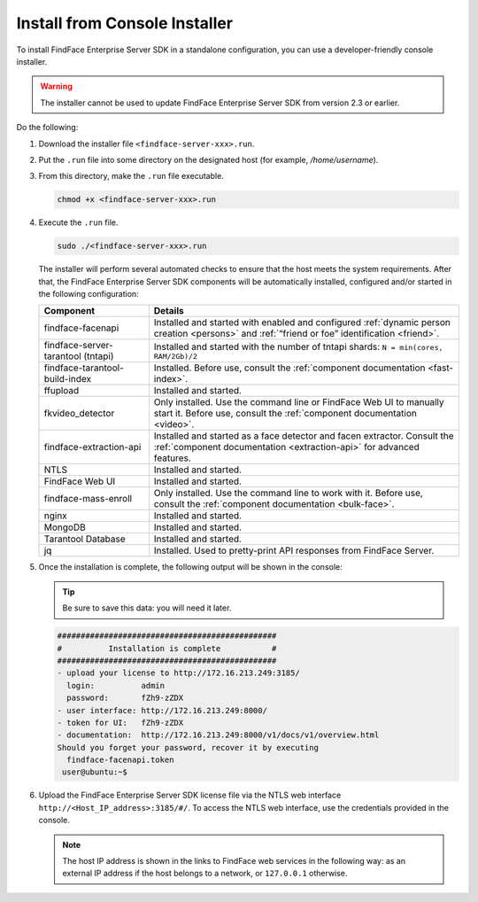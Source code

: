 .. _installer:

Install from Console Installer
---------------------------------------------------------------------

To install FindFace Enterprise Server SDK in a standalone configuration, you can use a developer-friendly console installer.

.. warning::
     The installer cannot be used to update FindFace Enterprise Server SDK from version 2.3 or earlier.

.. seealso::
   
   * :ref:`install-server`
   * :ref:`vm`

Do the following:

#. Download the installer file ``<findface-server-xxx>.run``.
#. Put the ``.run`` file into some directory on the designated host (for example, `/home/username`).
#. From this directory, make the ``.run`` file executable.

   .. code::

       chmod +x <findface-server-xxx>.run

#. Execute the ``.run`` file.

   .. include:: _inclusions/ntech_user_warning.rst

   .. code::

       sudo ./<findface-server-xxx>.run

   The installer will perform several automated checks to ensure that the host meets the system requirements. After that, the FindFace Enterprise Server SDK components will be automatically installed, configured and/or started in the following configuration:

   +--------------------------+------------------------------------------------------------------------------------------------------+
   | Component                | Details                                                                                              |
   +==========================+======================================================================================================+
   | findface-facenapi        | Installed and started with enabled and configured :ref:`dynamic person creation <persons>` and       |
   |                          | :ref:`“friend or foe” identification <friend>`.                                                      |
   +--------------------------+------------------------------------------------------------------------------------------------------+
   | findface-server-tarantool| Installed and started with the number of tntapi shards: ``N = min(cores, RAM/2Gb)/2``                |
   | (tntapi)                 |                                                                                                      |
   +--------------------------+------------------------------------------------------------------------------------------------------+
   | findface-tarantool-      | Installed. Before use, consult the :ref:`component documentation <fast-index>`.                      |
   | build-index 	      |                                                                                                      |
   +--------------------------+------------------------------------------------------------------------------------------------------+
   | ffupload                 | Installed and started.                                                                               |
   +--------------------------+------------------------------------------------------------------------------------------------------+
   | fkvideo_detector 	      | Only installed. Use the command line or FindFace Web UI to manually start it. Before use,            |
   |                          | consult the :ref:`component documentation <video>`.                                                  |
   +--------------------------+------------------------------------------------------------------------------------------------------+
   | findface-extraction-api  | Installed and started as a face detector and facen extractor. Consult                                |
   |                          | the :ref:`component documentation <extraction-api>` for advanced features.                           |
   +--------------------------+------------------------------------------------------------------------------------------------------+
   | NTLS 	              | Installed and started.                                                                               |
   +--------------------------+------------------------------------------------------------------------------------------------------+
   | FindFace Web UI          | Installed and started.                                                                               |
   +--------------------------+------------------------------------------------------------------------------------------------------+  
   | findface-mass-enroll     | Only installed. Use the command line to work with it. Before use,                                    |
   |                          | consult the :ref:`component documentation <bulk-face>`.                                              |
   +--------------------------+------------------------------------------------------------------------------------------------------+
   | nginx                    | Installed and started.                                                                               |
   +--------------------------+------------------------------------------------------------------------------------------------------+
   | MongoDB                  | Installed and started.                                                                               |
   +--------------------------+------------------------------------------------------------------------------------------------------+
   | Tarantool Database       | Installed and started.                                                                               |
   +--------------------------+------------------------------------------------------------------------------------------------------+
   | jq 	              | Installed. Used to pretty-print API responses from FindFace Server.                                  |
   +--------------------------+------------------------------------------------------------------------------------------------------+
 
#. Once the installation is complete, the following output will be shown in the console:

   .. tip::
       Be sure to save this data: you will need it later.

   .. code::

       ###############################################
       #          Installation is complete           #
       ###############################################
       - upload your license to http://172.16.213.249:3185/
         login:          admin
         password:       fZh9-zZDX
       - user interface: http://172.16.213.249:8000/
       - token for UI:   fZh9-zZDX
       - documentation:  http://172.16.213.249:8000/v1/docs/v1/overview.html
       Should you forget your password, recover it by executing
         findface-facenapi.token
        user@ubuntu:~$

#. Upload the FindFace Enterprise Server SDK license file via the NTLS web interface ``http://<Host_IP_address>:3185/#/``. To access the NTLS web interface, use the credentials provided in the console. 

   .. note::
      The host IP address is shown in the links to FindFace web services in the following way: as an external IP address if the host belongs to a network, or ``127.0.0.1`` otherwise.


